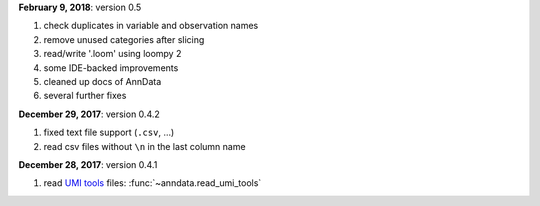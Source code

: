 **February 9, 2018**: version 0.5

1. check duplicates in variable and observation names
2. remove unused categories after slicing
3. read/write '.loom' using loompy 2
4. some IDE-backed improvements
5. cleaned up docs of AnnData   
6. several further fixes

**December 29, 2017**: version 0.4.2

1. fixed text file support (``.csv``, …)
2. read csv files without ``\n`` in the last column name

**December 28, 2017**: version 0.4.1

1. read `UMI tools <https://github.com/CGATOxford/UMI-tools>`_ files: :func:`~anndata.read_umi_tools`
